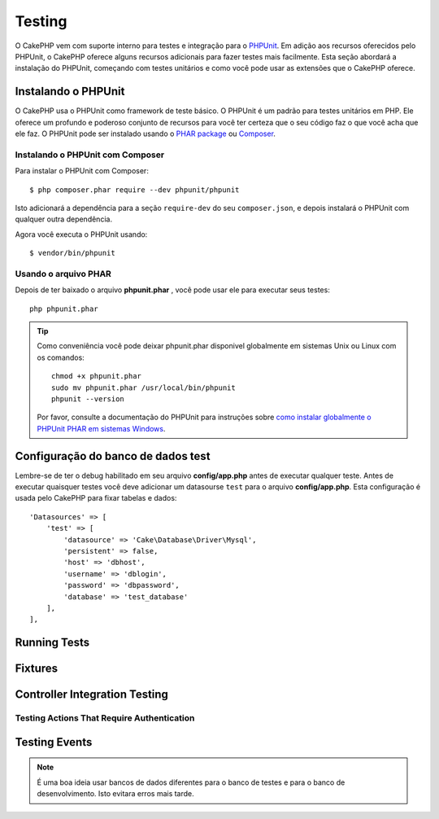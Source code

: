 ﻿Testing
#######

O CakePHP vem com suporte interno para testes e integração para o `PHPUnit
<http://phpunit.de>`_. Em adição aos recursos oferecidos pelo PHPUnit, o CakePHP
oferece alguns recursos adicionais para fazer testes mais facilmente. Esta seção
abordará a instalação do PHPUnit, começando com testes unitários e como você
pode usar as extensões que o CakePHP oferece.

Instalando o PHPUnit
====================

O CakePHP usa o PHPUnit como framework de teste básico. O PHPUnit é um padrão
para testes unitários em PHP. Ele oferece um profundo e poderoso conjunto de
recursos para você ter certeza que o seu código faz o que você acha que ele faz.
O PHPUnit pode ser instalado usando o `PHAR package
<http://phpunit.de/#download>`__ ou `Composer <http://getcomposer.org>`_.

Instalando o PHPUnit com Composer
---------------------------------

Para instalar o PHPUnit com Composer::

    $ php composer.phar require --dev phpunit/phpunit

Isto adicionará a dependência para a seção ``require-dev`` do seu
``composer.json``, e depois instalará o PHPUnit com qualquer outra dependência.

Agora você executa o PHPUnit usando::

    $ vendor/bin/phpunit

Usando o arquivo PHAR
---------------------

Depois de ter baixado o arquivo **phpunit.phar** , você pode usar ele para
executar seus testes::

    php phpunit.phar

.. tip::

    Como conveniência você pode deixar phpunit.phar disponivel globalmente em sistemas
    Unix ou Linux com os comandos::

        chmod +x phpunit.phar
        sudo mv phpunit.phar /usr/local/bin/phpunit
        phpunit --version

    Por favor, consulte a documentação do PHPUnit para instruções sobre `como
    instalar globalmente o PHPUnit PHAR em sistemas Windows
    <http://phpunit.de/manual/current/en/installation.html#installation.phar.windows>`__.

Configuração do banco de dados test
===================================

Lembre-se de ter o debug habilitado em seu arquivo **config/app.php** antes de
executar qualquer teste.  Antes de executar quaisquer testes você deve adicionar
um datasourse ``test`` para o arquivo **config/app.php**. Esta configuração é
usada pelo CakePHP para fixar tabelas e dados::

    'Datasources' => [
        'test' => [
            'datasource' => 'Cake\Database\Driver\Mysql',
            'persistent' => false,
            'host' => 'dbhost',
            'username' => 'dblogin',
            'password' => 'dbpassword',
            'database' => 'test_database'
        ],
    ],

.. _running-tests:

Running Tests
=============

.. _test-fixtures:

Fixtures
========

.. _integration-testing:

Controller Integration Testing
==============================

.. _testing-authentication:

Testing Actions That Require Authentication
-------------------------------------------

.. _testing-events:

Testing Events
==============

.. note::

    É uma boa ideia usar bancos de dados diferentes para o banco de testes
    e para o banco de desenvolvimento. Isto evitara erros mais tarde.
